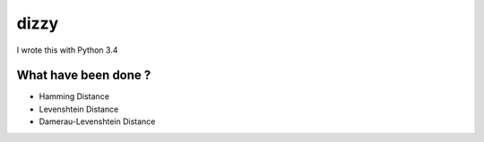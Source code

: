 ========================================
dizzy
========================================

I wrote this with Python 3.4

What have been done ?
========================================

- Hamming Distance
- Levenshtein Distance
- Damerau-Levenshtein Distance

